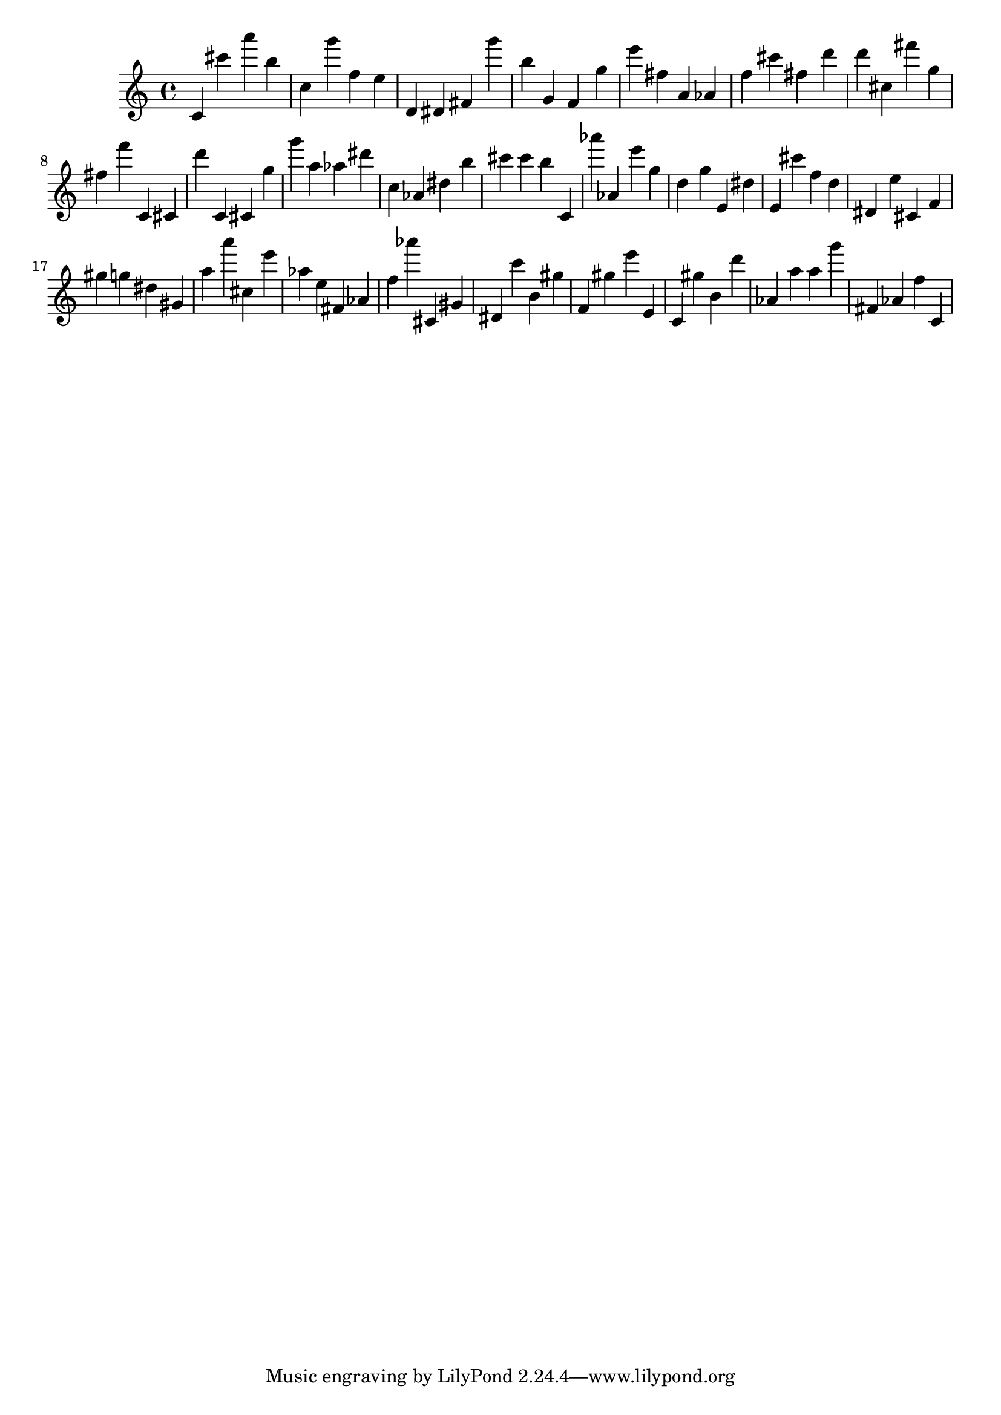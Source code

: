 \version "2.18.2"

\score {

{
\clef treble
c' cis''' a''' b'' c'' g''' f'' e'' d' dis' fis' g''' b'' g' f' g'' e''' fis'' a' as' f'' cis''' fis'' d''' d''' cis'' fis''' g'' fis'' f''' c' cis' d''' c' cis' g'' g''' a'' as'' dis''' c'' as' dis'' b'' cis''' cis''' b'' c' as''' as' e''' g'' d'' g'' e' dis'' e' cis''' f'' d'' dis' e'' cis' f' gis'' g'' dis'' gis' a'' a''' cis'' e''' as'' e'' fis' as' f'' as''' cis' gis' dis' c''' b' gis'' f' gis'' e''' e' c' gis'' b' d''' as' a'' a'' g''' fis' as' f'' c' 
}

 \midi { }
 \layout { }
}